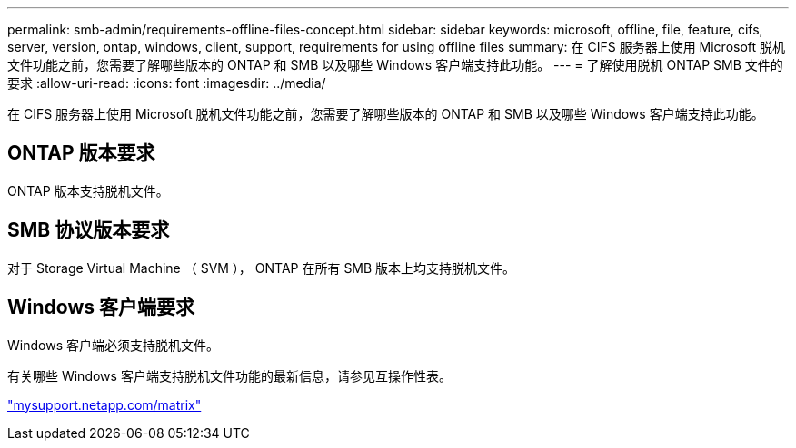 ---
permalink: smb-admin/requirements-offline-files-concept.html 
sidebar: sidebar 
keywords: microsoft, offline, file, feature, cifs, server, version, ontap, windows, client, support, requirements for using offline files 
summary: 在 CIFS 服务器上使用 Microsoft 脱机文件功能之前，您需要了解哪些版本的 ONTAP 和 SMB 以及哪些 Windows 客户端支持此功能。 
---
= 了解使用脱机 ONTAP SMB 文件的要求
:allow-uri-read: 
:icons: font
:imagesdir: ../media/


[role="lead"]
在 CIFS 服务器上使用 Microsoft 脱机文件功能之前，您需要了解哪些版本的 ONTAP 和 SMB 以及哪些 Windows 客户端支持此功能。



== ONTAP 版本要求

ONTAP 版本支持脱机文件。



== SMB 协议版本要求

对于 Storage Virtual Machine （ SVM ）， ONTAP 在所有 SMB 版本上均支持脱机文件。



== Windows 客户端要求

Windows 客户端必须支持脱机文件。

有关哪些 Windows 客户端支持脱机文件功能的最新信息，请参见互操作性表。

http://mysupport.netapp.com/matrix["mysupport.netapp.com/matrix"^]

